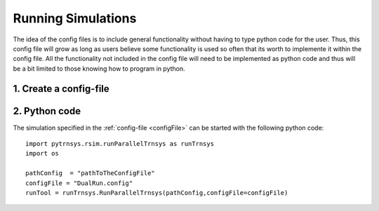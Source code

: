 .. _runSimulations:

-------------------
Running Simulations
-------------------

The idea of the config files is to include general functionality without having to type python code for the user.
Thus, this config file will grow as long as users believe some functionality is used so often that its worth to implemente it within the config file. All the functionality not included in the config file will need to be implemented as python code and thus will be a bit limited to those knowing how to program in python. 

1. Create a config-file
-----------------------

2. Python code
----------------------

The simulation specified in the :ref:`config-file <configFile>` can be started with the following python code::

 
   import pytrnsys.rsim.runParallelTrnsys as runTrnsys
   import os

   pathConfig  = "pathToTheConfigFile"
   configFile = "DualRun.config"
   runTool = runTrnsys.RunParallelTrnsys(pathConfig,configFile=configFile)
